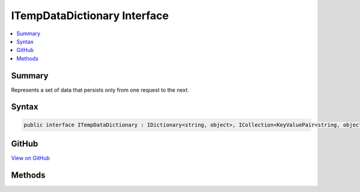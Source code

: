 

ITempDataDictionary Interface
=============================



.. contents:: 
   :local:



Summary
-------

Represents a set of data that persists only from one request to the next.











Syntax
------

.. code-block:: csharp

   public interface ITempDataDictionary : IDictionary<string, object>, ICollection<KeyValuePair<string, object>>, IEnumerable<KeyValuePair<string, object>>, IEnumerable





GitHub
------

`View on GitHub <https://github.com/aspnet/apidocs/blob/master/aspnet/mvc/src/Microsoft.AspNet.Mvc.ViewFeatures/ViewFeatures/ITempDataDictionary.cs>`_





.. dn:interface:: Microsoft.AspNet.Mvc.ViewFeatures.ITempDataDictionary

Methods
-------

.. dn:interface:: Microsoft.AspNet.Mvc.ViewFeatures.ITempDataDictionary
    :noindex:
    :hidden:

    
    .. dn:method:: Microsoft.AspNet.Mvc.ViewFeatures.ITempDataDictionary.Keep()
    
        
    
        Marks all keys in the dictionary for retention.
    
        
    
        
        .. code-block:: csharp
    
           void Keep()
    
    .. dn:method:: Microsoft.AspNet.Mvc.ViewFeatures.ITempDataDictionary.Keep(System.String)
    
        
    
        Marks the specified key in the dictionary for retention.
    
        
        
        
        :param key: The key to retain in the dictionary.
        
        :type key: System.String
    
        
        .. code-block:: csharp
    
           void Keep(string key)
    
    .. dn:method:: Microsoft.AspNet.Mvc.ViewFeatures.ITempDataDictionary.Load()
    
        
    
        Loads the dictionary by using the registered :any:`Microsoft.AspNet.Mvc.ViewFeatures.ITempDataProvider`\.
    
        
    
        
        .. code-block:: csharp
    
           void Load()
    
    .. dn:method:: Microsoft.AspNet.Mvc.ViewFeatures.ITempDataDictionary.Peek(System.String)
    
        
    
        Returns an object that contains the element that is associated with the specified key,
        without marking the key for deletion.
    
        
        
        
        :param key: The key of the element to return.
        
        :type key: System.String
        :rtype: System.Object
        :return: An object that contains the element that is associated with the specified key.
    
        
        .. code-block:: csharp
    
           object Peek(string key)
    
    .. dn:method:: Microsoft.AspNet.Mvc.ViewFeatures.ITempDataDictionary.Save()
    
        
    
        Saves the dictionary by using the registered :any:`Microsoft.AspNet.Mvc.ViewFeatures.ITempDataProvider`\.
    
        
    
        
        .. code-block:: csharp
    
           void Save()
    

